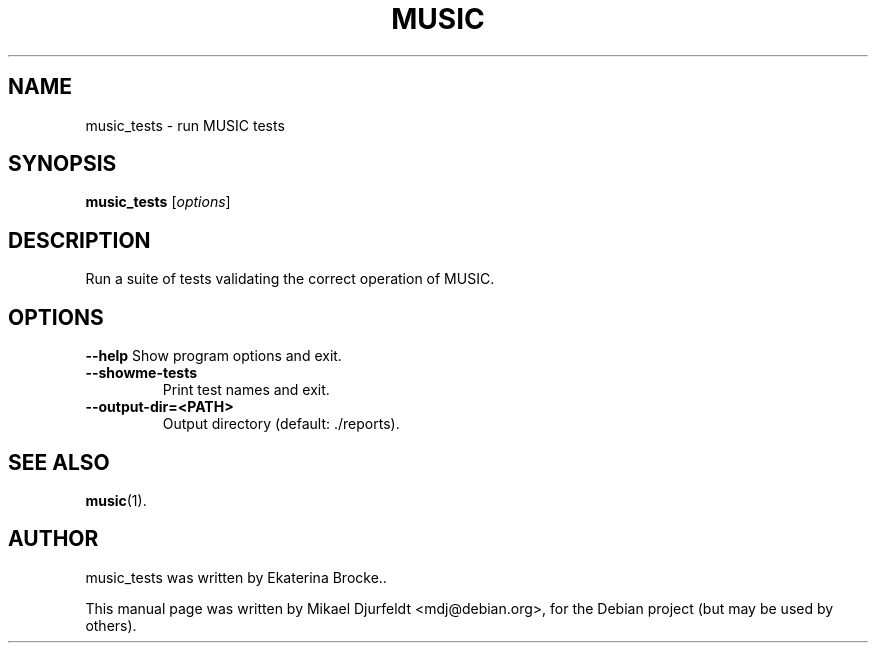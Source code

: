 .\"                                      Hey, EMACS: -*- nroff -*-
.\" First parameter, NAME, should be all caps
.\" Second parameter, SECTION, should be 1-8, maybe w/ subsection
.\" other parameters are allowed: see man(7), man(1)
.TH MUSIC 1 "March  5, 2009"
.\" Please adjust this date whenever revising the manpage.
.\"
.\" Some roff macros, for reference:
.\" .nh        disable hyphenation
.\" .hy        enable hyphenation
.\" .ad l      left justify
.\" .ad b      justify to both left and right margins
.\" .nf        disable filling
.\" .fi        enable filling
.\" .br        insert line break
.\" .sp <n>    insert n+1 empty lines
.\" for manpage-specific macros, see man(7)
.SH NAME
music_tests \- run MUSIC tests
.SH SYNOPSIS
.B music_tests
.RI [ options ]
.SH DESCRIPTION
Run a suite of tests validating the correct operation of MUSIC.
.SH OPTIONS
.B \-\-help
Show program options and exit.
.TP
.B \-\-showme\-tests
Print test names and exit.
.TP
.B \-\-output\-dir=<PATH>
Output directory (default: ./reports).
.SH SEE ALSO
.BR music (1).
.\" .br
.\" The programs are documented fully by
.\" .IR "The Rise and Fall of a Fooish Bar" ,
.\" available via the Info system.
.SH AUTHOR
music_tests was written by Ekaterina Brocke..
.PP
This manual page was written by Mikael Djurfeldt <mdj@debian.org>,
for the Debian project (but may be used by others).
